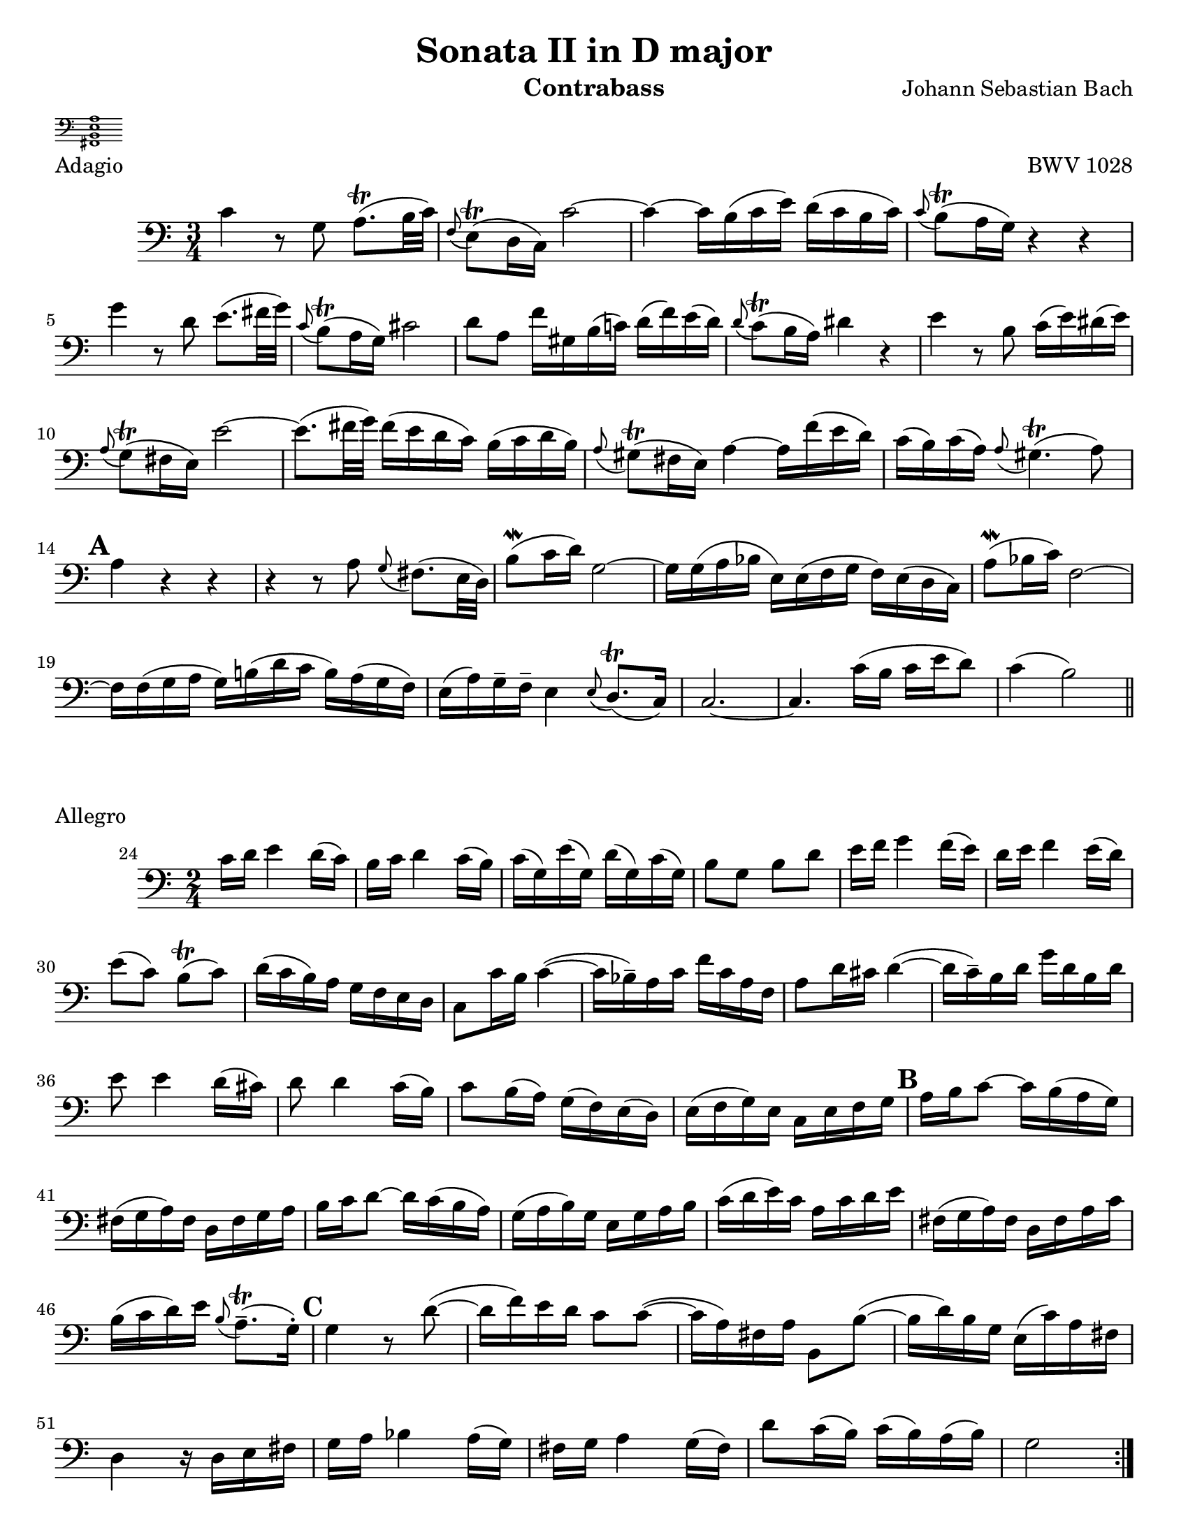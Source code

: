 \version "2.24.3"

\header {
  title = "Sonata II in D major"
  opus = "BWV 1028"
  composer = "Johann Sebastian Bach"
  instrument = "Contrabass"
  tagline = #f
  meter = \markup {
    \score {
      \layout {
        indent = 0.0
      }
      \header {
        piece = "Tuning"
        opus = ""
      }
      \new Staff \with {
        \magnifyStaff #4/7
      } {
        \new Voice {
          \relative {
            \omit Score.TimeSignature
            \omit Score.BarLine
            \clef bass
            <<fis,1 b e a>>
          }
        }
      }
    }
  }
}

\paper {
  #(set-paper-size "letter")
}

\book {
  \score {
    \layout {
      top-margin = 0.0
    }
    \header {
      piece = "Adagio"      
    }
    \new Staff {
      \new Voice {
        \relative {
          \set Score.rehearsalMarkFormatter = #format-mark-alphabet
          \clef bass
          \time 3/4
          \key c \major
          | c'4 r8 g a8.\trill (b32 c)
          | \appoggiatura f,8 e8\trill (d16 c) c'2~
          | c4~ c16 b (c e) d (c b c)
          | \appoggiatura c8 b\trill (a16 g) r4 r4 \break
          | g'4 r8 d e8. (fis32 g)
          | \appoggiatura c,8 b\trill (a16 g) cis2
          | d8 a f'16 gis, b (c!) d (f) e (d)
          | \appoggiatura d8 c\trill (b16 a) dis4 r
          | e4 r8 b c16 (e) dis (e) \break
          | \appoggiatura a,8 g\trill (fis16 e) e'2~
          | e8. (fis32 g) fis16 (e d c) b (c d b)
          | \appoggiatura a8 gis\trill (fis16 e) a4~ a16 f' (e d)
          | c16 (b) c16 (a) \appoggiatura a8 gis4.\trill (a8) \break
          | \mark \default a4 r r
          | r4 r8 a8 \appoggiatura g8 fis8. (e32 d)
          | b'8\mordent (c16 d)) g,2~
          | g16 g (a bes e,) e (f g f)  e (d c)
          | a'8\mordent (bes16 c) f,2~ \break
          | f16 f (g a g) b! (d c b) a (g f16)
          | e16 (a) g\tenuto f\tenuto e4 \appoggiatura e8 d8.\trill (c16)
          | c2.~
          | c4. c'16 (b c e d8)
          | c4 (b2) \bar "||"
        }
      }
    }
  }

  \score {
    \header {
      piece = "Allegro"
      opus = ""
    }
    \new Staff {
      \new Voice {
        \relative {
          \clef bass
          \time 2/4
          \key c \major
          \set Score.rehearsalMarkFormatter = #format-mark-alphabet
          \set Score.currentBarNumber = #24
          \repeat volta 2 {
            c'16 d e4 d16 (c)
            | b16 c d4 c16 (b)
            | c16 (g) e' (g,) d' (g,) c (g)
            | b8 g b d
            | e16 f g4 f16 (e)
            | d16 e f4 e16 (d) \break
            | e8 (c) b\trill (c)
            | d16 (c b)  a g f e d
            | c8 c'16 b c4~ (
            | c16 bes\tenuto) a c f c a f
            | a8 d16 cis d4~ (
            | d16 c\tenuto) b d g d b d \break
            | e8 e4 d16 (cis)
            | d8 d4 c16 (b)
            | c8 b16 (a) g (f) e (d)
            | e16 (f g) e c e f g
            | \mark 2 a16 b c8~ c16 b (a g) \break
            | fis16 (g a) fis d fis g a
            | b16 c d8~ d16 c (b a)
            | g16 (a b) g e g a b
            | c16 (d e16) c a c d e
            | fis,16 (g a) fis d fis a c \break
            | b16 (c d) e \appoggiatura b8 a8.\trill\tenuto (g16\staccato)
            | \mark \default g4 r8 d'8~ (
            | d16 f) e d c8 c~ (
            | c16 a) fis a b,8 b'~ (
            | b16 d) b g e (c') a fis \break
            | d4 r16 d16 e fis
            | g16 a bes4 a16 (g)
            | fis g a4 g16 (fis)
            | d'8 c16 (b) c (b) a (b)
            | g2
          } \pageBreak
          \repeat volta 2 {
            \compressMMRests { R2*4 }
            g16 a bes4 a16 (g)
            | f16 (e d c) d (e f g)
            | a16 (bes c) d c bes a g
            | bes16 (a) g (a) f a c f \break
            | \mark \default d8 f, bes d~ (
            | d16 c) bes (a) g (a bes) d
            | cis8 a e e'~
            | e8 a, d16 e f8~ (
            | f16 e) d c b8 e~ (\break
            | e16 d) c b a8 f'8~
            | f16 gis, (a) b e,8 gis
            | a16 b c4 b16 (a)
            | \mark \default g16 (fis e d) e (fis g a)
            | b16 (c d) e d c b a \break
            | c16 (b) a (b) g4
            | r8 d'16 e f8 r8
            | r8 e16 f e (d) c b
            | c8 e a4~
            | a16 fis (g) e \appoggiatura e8 dis8.\trill (e16)
            | e2 \break
            | \mark \default e16 f g4 f16 (e)
            | d16 e f4 e16 (d)
            | e8 (c) b\trill (c)
            | d16 (c b) a g f e d
            | c16 (d) e (d) c e g c \break
            | b16 (c) d (c) b d g, b
            | c16 (g) e' (g,) d' (g,) c (g)
            | b16  (c d) c b a g f
            | \mark \default e16 (f g) e c e g bes \break
            | a16 bes c8~ c16 c, (d e)
            | f (g a) f d f a c
            | b16 c d8~ d16 d (e f)
            | g8 g4 f16 (e)
            | f8 f4 e16 (d) \break
            | e8 d16 (c) e (d) c (b)
            | c16 (g) e c bes'4~ (
            | bes16 g) e c a'4~ (
            | a16 f) d b g'4~ (
            | g16 e) c a f'4~ ( \break
            | f16 g) b d g (f) ees d
            | ees16 f g4 f16 (ees)
            | d16 ees f4 ees16 (d)
            | f16 (e) d (c) g8 b
            | \appoggiatura { c,16 e g } c2 \fine \pageBreak
          }
        }
      }
    }
  }

  \score {
    \header {
      piece = "Andante"
      opus = ""
    }
    \new Staff {
      \new Voice {
        \relative {
          \set Score.rehearsalMarkFormatter = #format-mark-alphabet
          \clef bass
          \time 12/8
          \key a \minor
          \partial 8 e8
          \autoLineBreaksOff
          | a8.\tenuto (c16\tenuto) b8 a8 a32 (b c16 b8) \appoggiatura { d,16 e } f8.\tenuto (e16\tenuto) d8  \acciaccatura d8 c \trill b16 (a) a'8~
          | a8 g16 (fis) g8~ g8 fis32 (e dis16) e8~ e16 c' (b) a (b) c dis,? (e fis a g fis) \break
          | g16\< (a) b8 \appoggiatura e dis\! e4.~ e8 (dis\tenuto) fis~ fis16 d (e fis) g8
          | \appoggiatura g fis4.\f e4.~ e8 d!16 (cis) d8 cis fis,!\staccato (ais\staccato)
          | b4.~ b16 fis'\p (e d cis b) fis'8 fis, \acciaccatura b ais\trill \appoggiatura { gis ais } b4 r8 \break
          | r2. r4 r8 r4 d8\mf
          | \mark 10 g8.\tenuto (b16\tenuto) a8 g g32 (a b16 a8) \appoggiatura { c,16 d} e8.\tenuto (d16\tenuto) c8 \acciaccatura c8 b8\trill b16 (a) b8
          | b16 (a) c (b) e (d) d (c) e (d) c (b) a\> (g) fis (g) a (fis) d4\! r8 \break
          | a'4.\p  g4.~ g8 f16 (e f8) \appoggiatura f e4\trill a8
          | d8.\tenuto (f16\tenuto) e8 d8 d32 (e f16 e8) \appoggiatura { g,16 a } bes8.\tenuto (a16\tenuto) g8 \acciaccatura g f e16 (d) d'8~ \break
          | d8 c16 (bes) c8~ c8 bes32 (a g16) a8~ a8 \acciaccatura g f\trill\> (e16 d\!) d4 a'8
          | \appoggiatura a gis8.\tenuto (f'16\tenuto)_\markup {\italic cresc. } e8 \acciaccatura d c8\trill b16 a \appoggiatura { a b } c8 \appoggiatura c bes8.\trill a16 bes8 a (g16 f)  g\mordent (f32 g) \break
          | a16 bes c8 bes a d16\f (c bes a) g (f) bes (a) g (a) f4 r8
          | r2. r4 r8 r4 g8
          | \mark \default c8.\tenuto (e16\tenuto) d8 d d32 (e f16 d8\staccato) d8.\tenuto (f16\tenuto) e8 d8 d32 (e f16 e8\staccato) \break
          | e8_\markup { \italic cresc. } e32 (f g16 f8\staccato) f8 f32 (g a16 g8\staccato) \appoggiatura f e8.\tenuto\trill (d16\tenuto) c8 bes\f \appoggiatura bes a4~\trill
          | a8. b32 (cis d16 e) f8 \appoggiatura f e4~ e8. d32 (c b c e16) gis,4 e8\f \break
          | a8.\tenuto (c16\tenuto) b8 a8 a32 (b c16 b8) \appoggiatura { d,16 e } f8.\tenuto (e16\tenuto) d8 \acciaccatura d8 cis\trill b16 (a) a'8
          | \tuplet 3/2 {f'16 (e d)} d8 \acciaccatura d \afterGrace cis~\trill { b16 cis } d4.\>~d2.~\p
          | \mark \default d8. cis16 (e d) e4.~ e16 cis (d e) f8~ f4.~ \break
          | f16 e32 (d c16 b a gis) e'4.~ e16 g! (f e d cis) d4.~
          | d8 c!16 (b) c8~ c b32 (a gis16) a8~ a16 f' (e) d (e) f gis,! (a b) d (c b) \break
          | c16 (d e8) \afterGrace gis8~ { fis gis } a4.~ (a8 gis) b8~ b16 g (a b) c8
          | bes4. a8. g16 (bes a) g (e f a g f) \appoggiatura f8 e4 d16 (e32 f) \break
          | e8 gis, a d16 (c d f e d) \appoggiatura d8 c8.\tenuto\trill\> (b16\tenuto) c8 b4 e,8\p
          | \mark \default a8.\tenuto (c16\tenuto) b8 a a32 (b c16 b8\staccato) b8.\tenuto (d16\tenuto) c8 b b32 (c d16 c8\staccato) \break
          | cis8\< cis32 (d e16 d8\staccato) dis dis32 (e fis16 e8\staccato) \appoggiatura d c8.\trill\tenuto\! (b16\tenuto) a8\> a4.~
          | a1.~
          | a4.\!~a16 gis (b a) b8~ b16 e e,8 \afterGrace gis!8\trill~ {fis gis} \appoggiatura { a,16 c e} a4\fermata \bar "||"
          \autoLineBreaksOn
        }
      }
    }
  }
}
